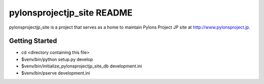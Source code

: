 pylonsprojectjp_site README
===========================

pylonsprojectjp_site is a project that serves as a home to maintain
Pylons Project JP site at http://www.pylonsproject.jp.


Getting Started
---------------

- cd <directory containing this file>

- $venv/bin/python setup.py develop

- $venv/bin/initialize_pylonsprojectjp_site_db development.ini

- $venv/bin/pserve development.ini

